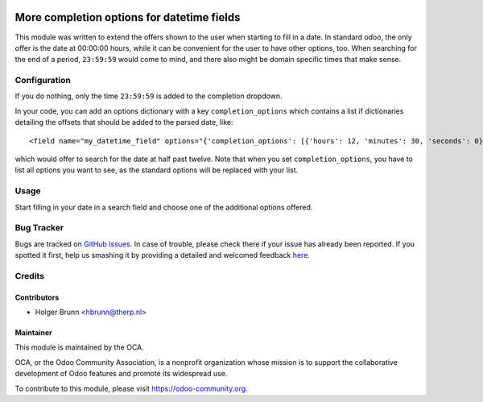 .. image:: https://img.shields.io/badge/licence-AGPL--3-blue.svg
   :target: http://www.gnu.org/licenses/agpl-3.0-standalone.html
   :alt: License: AGPL-3

===========================================
More completion options for datetime fields
===========================================

This module was written to extend the offers shown to the user when starting
to fill in a date. In standard odoo, the only offer is the date at 00:00:00
hours, while it can be convenient for the user to have other options, too.
When searching for the end of a period, ``23:59:59`` would come to mind, and
there also might be domain specific times that make sense.

Configuration
=============

If you do nothing, only the time ``23:59:59`` is added to the completion
dropdown.

In your code, you can add an options dictionary with a key
``completion_options`` which contains a list if dictionaries detailing the
offsets that should be added to the parsed date, like::

<field name="my_datetime_field" options="{'completion_options': [{'hours': 12, 'minutes': 30, 'seconds': 0}]}" />

which would offer to search for the date at half past twelve. Note that when
you set ``completion_options``, you have to list all options you want to see,
as the standard options will be replaced with your list.

Usage
=====

Start filling in your date in a search field and choose one of the additional
options offered.

.. image:: https://odoo-community.org/website/image/ir.attachment/5784_f2813bd/datas
   :alt: Try me on Runbot
   :target: https://runbot.odoo-community.org/runbot/162/8.0

Bug Tracker
===========

Bugs are tracked on `GitHub Issues <https://github.com/OCA/web/issues>`_.
In case of trouble, please check there if your issue has already been reported.
If you spotted it first, help us smashing it by providing a detailed and
welcomed feedback
`here <https://github.com/OCA/web/issues/new?body=module:%20
web_search_datetime_completion%0Aversion:%20
8.0%0A%0A**Steps%20to%20reproduce**%0A-%20...%0A%0A**Current%20behavior**%0A%0A**Expected%20behavior**>`_.

Credits
=======

Contributors
------------

* Holger Brunn <hbrunn@therp.nl>

Maintainer
----------

.. image:: https://odoo-community.org/logo.png
   :alt: Odoo Community Association
   :target: https://odoo-community.org

This module is maintained by the OCA.

OCA, or the Odoo Community Association, is a nonprofit organization whose
mission is to support the collaborative development of Odoo features and
promote its widespread use.

To contribute to this module, please visit https://odoo-community.org.
